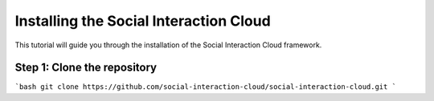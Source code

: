 Installing the Social Interaction Cloud
=======================================

This tutorial will guide you through the installation of the Social Interaction Cloud framework.

Step 1: Clone the repository
----------------------------

```bash
git clone https://github.com/social-interaction-cloud/social-interaction-cloud.git
```